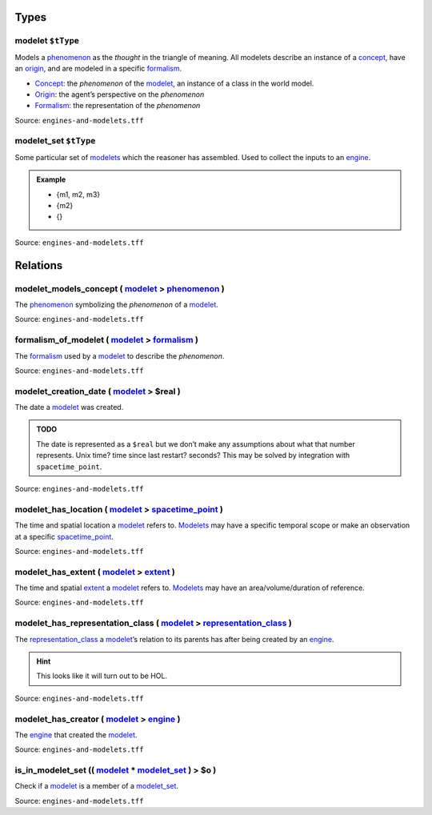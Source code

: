 Types
=====



**modelet** ``$tType``
----------------------

Models a `phenomenon <phenomenon.html>`_ as the *thought* in the triangle of meaning. All modelets describe an instance of a `concept <concept.html>`_, have an `origin <origin.html>`_, and are modeled in a specific `formalism <formalism.html>`_.

-  `Concept <concept.html>`_: the *phenomenon* of the
   `modelet <modelet.html>`_, an instance of a class in the world model.
-  `Origin <origin.html>`_: the agent’s perspective on the *phenomenon*
-  `Formalism <formalism.html>`_: the representation of the *phenomenon*

Source: ``engines-and-modelets.tff``


**modelet_set** ``$tType``
--------------------------

Some particular set of `modelets <modelet.html>`_ which the reasoner has assembled. Used to collect the inputs to an `engine <engine.html>`_. 

.. admonition:: Example


   - {m1, m2, m3} 
   - {m2}
   - {}

Source: ``engines-and-modelets.tff``

Relations
=========

.. _modelet_models_concept:

**modelet_models_concept** ( `modelet <modelet.html>`_ > `phenomenon <phenomenon.html>`_ )
--------------------------------------------------------------------------------------------------------------

The `phenomenon <phenomenon.html>`_ symbolizing the *phenomenon* of a `modelet <modelet.html>`_. 

Source: ``engines-and-modelets.tff``

.. _formalism_of_modelet:

**formalism_of_modelet** ( `modelet <modelet.html>`_ > `formalism <formalism.html>`_ )
----------------------------------------------------------------------------------------------------------

The `formalism <formalism.html>`_ used by a `modelet <modelet.html>`_ to describe the *phenomenon*.

Source: ``engines-and-modelets.tff``

.. _modelet_creation_date:

**modelet_creation_date** ( `modelet <modelet.html>`_ > **$real** )
----------------------------------------------------------------------------------------

The date a `modelet <modelet.html>`_ was created.

.. admonition:: TODO

   The date is represented as a ``$real`` but we don’t make any assumptions about what that number represents. Unix time? time since last restart? seconds? This may be solved by integration with ``spacetime_point``.

Source: ``engines-and-modelets.tff``

.. _modelet_has_location:

**modelet_has_location** ( `modelet <modelet.html>`_ > `spacetime_point <spacetime_point.html>`_ )
----------------------------------------------------------------------------------------------------------------------

The time and spatial location a `modelet <modelet.html>`_ refers to. `Modelets <modelet.html>`_ may have a specific temporal scope or make an observation at a specific `spacetime_point <spacetime_point.html>`_.

Source: ``engines-and-modelets.tff``

.. _modelet_has_extent:

**modelet_has_extent** ( `modelet <modelet.html>`_ > `extent <extent.html>`_ )
--------------------------------------------------------------------------------------------------

The time and spatial `extent <extent.html>`_ a `modelet <modelet.html>`_ refers to. `Modelets <modelet.html>`_ may have an area/volume/duration of reference.

Source: ``engines-and-modelets.tff``

.. _modelet_has_representation_class:

**modelet_has_representation_class** ( `modelet <modelet.html>`_ > `representation_class <representation_class.html>`_ )
--------------------------------------------------------------------------------------------------------------------------------------------

The `representation_class <representation_class.html>`_ a `modelet <modelet.html>`_’s relation to its parents has after being created by an `engine <engine.html>`_. 

.. hint::
   
   This looks like it will turn out to be HOL.

Source: ``engines-and-modelets.tff``

.. _modelet_has_creator:

**modelet_has_creator** ( `modelet <modelet.html>`_ > `engine <engine.html>`_ )
---------------------------------------------------------------------------------------------------

The `engine <engine.html>`_ that created the `modelet <modelet.html>`_.

Source: ``engines-and-modelets.tff``

.. _is_in_modelet_set:

**is_in_modelet_set** (( `modelet <modelet.html>`_ * `modelet_set <modelet.html_set>`_ ) > **$o** )
-------------------------------------------------------------------------------------------------------------------------------

Check if a `modelet <modelet.html>`_ is a member of a `modelet_set <modelet.html_set>`_.

Source: ``engines-and-modelets.tff``

